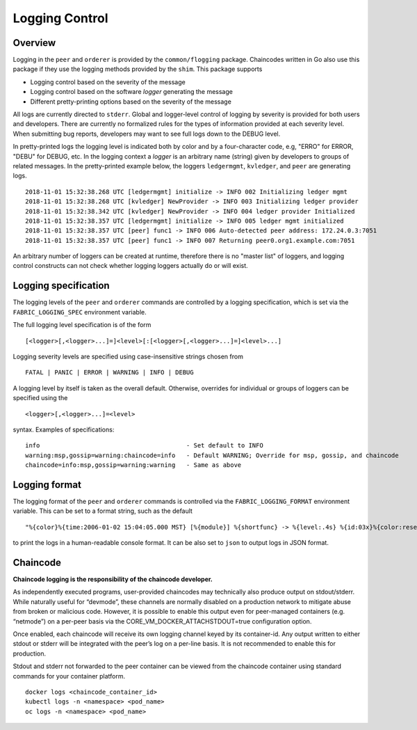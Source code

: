 Logging Control
===============

Overview
--------

Logging in the ``peer`` and ``orderer`` is provided by the
``common/flogging`` package. Chaincodes written in Go also use this
package if they use the logging methods provided by the ``shim``.
This package supports

-  Logging control based on the severity of the message
-  Logging control based on the software *logger* generating the message
-  Different pretty-printing options based on the severity of the
   message

All logs are currently directed to ``stderr``. Global and logger-level
control of logging by severity is provided for both users and developers.
There are currently no formalized rules for the types of information
provided at each severity level. When submitting bug reports, developers
may want to see full logs down to the DEBUG level.

In pretty-printed logs the logging level is indicated both by color and
by a four-character code, e.g, "ERRO" for ERROR, "DEBU" for DEBUG, etc. In
the logging context a *logger* is an arbitrary name (string) given by
developers to groups of related messages. In the pretty-printed example
below, the loggers ``ledgermgmt``, ``kvledger``, and ``peer`` are
generating logs.

::

   2018-11-01 15:32:38.268 UTC [ledgermgmt] initialize -> INFO 002 Initializing ledger mgmt
   2018-11-01 15:32:38.268 UTC [kvledger] NewProvider -> INFO 003 Initializing ledger provider
   2018-11-01 15:32:38.342 UTC [kvledger] NewProvider -> INFO 004 ledger provider Initialized
   2018-11-01 15:32:38.357 UTC [ledgermgmt] initialize -> INFO 005 ledger mgmt initialized
   2018-11-01 15:32:38.357 UTC [peer] func1 -> INFO 006 Auto-detected peer address: 172.24.0.3:7051
   2018-11-01 15:32:38.357 UTC [peer] func1 -> INFO 007 Returning peer0.org1.example.com:7051

An arbitrary number of loggers can be created at runtime, therefore there is
no "master list" of loggers, and logging control constructs can not check
whether logging loggers actually do or will exist.

Logging specification
---------------------

The logging levels of the ``peer`` and ``orderer`` commands are controlled
by a logging specification, which is set via the ``FABRIC_LOGGING_SPEC``
environment variable.

The full logging level specification is of the form

::

    [<logger>[,<logger>...]=]<level>[:[<logger>[,<logger>...]=]<level>...]

Logging severity levels are specified using case-insensitive strings
chosen from

::

   FATAL | PANIC | ERROR | WARNING | INFO | DEBUG


A logging level by itself is taken as the overall default. Otherwise,
overrides for individual or groups of loggers can be specified using the

::

    <logger>[,<logger>...]=<level>

syntax. Examples of specifications:

::

    info                                        - Set default to INFO
    warning:msp,gossip=warning:chaincode=info   - Default WARNING; Override for msp, gossip, and chaincode
    chaincode=info:msp,gossip=warning:warning   - Same as above

Logging format
--------------

The logging format of the ``peer`` and ``orderer`` commands is controlled
via the ``FABRIC_LOGGING_FORMAT`` environment variable. This can be set to
a format string, such as the default

::

   "%{color}%{time:2006-01-02 15:04:05.000 MST} [%{module}] %{shortfunc} -> %{level:.4s} %{id:03x}%{color:reset} %{message}"

to print the logs in a human-readable console format. It can be also set to
``json`` to output logs in JSON format.


Chaincode
---------

**Chaincode logging is the responsibility of the chaincode developer.**

As independently executed programs, user-provided chaincodes may technically
also produce output on stdout/stderr. While naturally useful for “devmode”,
these channels are normally disabled on a production network to mitigate abuse
from broken or malicious code. However, it is possible to enable this output
even for peer-managed containers (e.g. “netmode”) on a per-peer basis
via the CORE_VM_DOCKER_ATTACHSTDOUT=true configuration option.

Once enabled, each chaincode will receive its own logging channel keyed by its
container-id. Any output written to either stdout or stderr will be integrated
with the peer’s log on a per-line basis. It is not recommended to enable this
for production.

Stdout and stderr not forwarded to the peer container can be viewed from the
chaincode container using standard commands for your container platform.

::

    docker logs <chaincode_container_id>
    kubectl logs -n <namespace> <pod_name>
    oc logs -n <namespace> <pod_name>



.. Licensed under Creative Commons Attribution 4.0 International License
   https://creativecommons.org/licenses/by/4.0/

